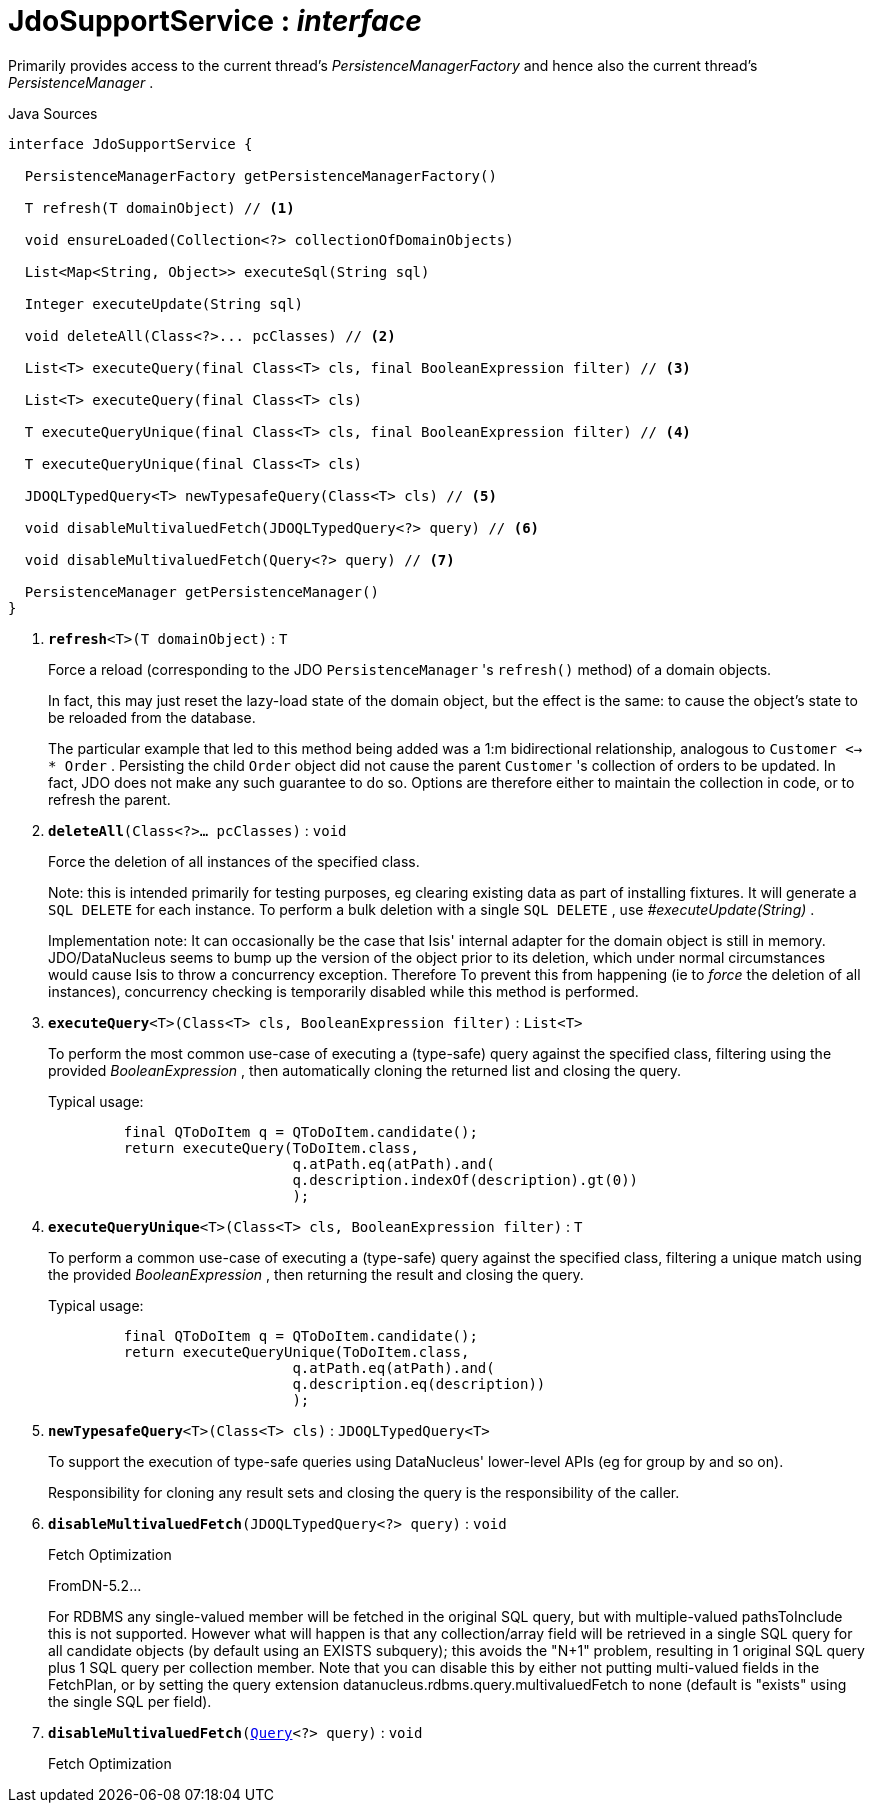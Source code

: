 = JdoSupportService : _interface_
:Notice: Licensed to the Apache Software Foundation (ASF) under one or more contributor license agreements. See the NOTICE file distributed with this work for additional information regarding copyright ownership. The ASF licenses this file to you under the Apache License, Version 2.0 (the "License"); you may not use this file except in compliance with the License. You may obtain a copy of the License at. http://www.apache.org/licenses/LICENSE-2.0 . Unless required by applicable law or agreed to in writing, software distributed under the License is distributed on an "AS IS" BASIS, WITHOUT WARRANTIES OR  CONDITIONS OF ANY KIND, either express or implied. See the License for the specific language governing permissions and limitations under the License.

Primarily provides access to the current thread's _PersistenceManagerFactory_ and hence also the current thread's _PersistenceManager_ .

.Java Sources
[source,java]
----
interface JdoSupportService {

  PersistenceManagerFactory getPersistenceManagerFactory()

  T refresh(T domainObject) // <.>

  void ensureLoaded(Collection<?> collectionOfDomainObjects)

  List<Map<String, Object>> executeSql(String sql)

  Integer executeUpdate(String sql)

  void deleteAll(Class<?>... pcClasses) // <.>

  List<T> executeQuery(final Class<T> cls, final BooleanExpression filter) // <.>

  List<T> executeQuery(final Class<T> cls)

  T executeQueryUnique(final Class<T> cls, final BooleanExpression filter) // <.>

  T executeQueryUnique(final Class<T> cls)

  JDOQLTypedQuery<T> newTypesafeQuery(Class<T> cls) // <.>

  void disableMultivaluedFetch(JDOQLTypedQuery<?> query) // <.>

  void disableMultivaluedFetch(Query<?> query) // <.>

  PersistenceManager getPersistenceManager()
}
----

<.> `[teal]#*refresh*#<T>(T domainObject)` : `T`
+
--
Force a reload (corresponding to the JDO `PersistenceManager` 's `refresh()` method) of a domain objects.

In fact, this may just reset the lazy-load state of the domain object, but the effect is the same: to cause the object's state to be reloaded from the database.

The particular example that led to this method being added was a 1:m bidirectional relationship, analogous to `Customer <-> * Order` . Persisting the child `Order` object did not cause the parent `Customer` 's collection of orders to be updated. In fact, JDO does not make any such guarantee to do so. Options are therefore either to maintain the collection in code, or to refresh the parent.
--
<.> `[teal]#*deleteAll*#(Class<?>... pcClasses)` : `void`
+
--
Force the deletion of all instances of the specified class.

Note: this is intended primarily for testing purposes, eg clearing existing data as part of installing fixtures. It will generate a `SQL DELETE` for each instance. To perform a bulk deletion with a single `SQL DELETE` , use _#executeUpdate(String)_ .

Implementation note: It can occasionally be the case that Isis' internal adapter for the domain object is still in memory. JDO/DataNucleus seems to bump up the version of the object prior to its deletion, which under normal circumstances would cause Isis to throw a concurrency exception. Therefore To prevent this from happening (ie to _force_ the deletion of all instances), concurrency checking is temporarily disabled while this method is performed.
--
<.> `[teal]#*executeQuery*#<T>(Class<T> cls, BooleanExpression filter)` : `List<T>`
+
--
To perform the most common use-case of executing a (type-safe) query against the specified class, filtering using the provided _BooleanExpression_ , then automatically cloning the returned list and closing the query.

Typical usage:

----

         final QToDoItem q = QToDoItem.candidate();
         return executeQuery(ToDoItem.class,
                             q.atPath.eq(atPath).and(
                             q.description.indexOf(description).gt(0))
                             );

----

--
<.> `[teal]#*executeQueryUnique*#<T>(Class<T> cls, BooleanExpression filter)` : `T`
+
--
To perform a common use-case of executing a (type-safe) query against the specified class, filtering a unique match using the provided _BooleanExpression_ , then returning the result and closing the query.

Typical usage:

----

         final QToDoItem q = QToDoItem.candidate();
         return executeQueryUnique(ToDoItem.class,
                             q.atPath.eq(atPath).and(
                             q.description.eq(description))
                             );

----

--
<.> `[teal]#*newTypesafeQuery*#<T>(Class<T> cls)` : `JDOQLTypedQuery<T>`
+
--
To support the execution of type-safe queries using DataNucleus' lower-level APIs (eg for group by and so on).

Responsibility for cloning any result sets and closing the query is the responsibility of the caller.
--
<.> `[teal]#*disableMultivaluedFetch*#(JDOQLTypedQuery<?> query)` : `void`
+
--
Fetch Optimization

FromDN-5.2...

For RDBMS any single-valued member will be fetched in the original SQL query, but with multiple-valued pathsToInclude this is not supported. However what will happen is that any collection/array field will be retrieved in a single SQL query for all candidate objects (by default using an EXISTS subquery); this avoids the "N+1" problem, resulting in 1 original SQL query plus 1 SQL query per collection member. Note that you can disable this by either not putting multi-valued fields in the FetchPlan, or by setting the query extension datanucleus.rdbms.query.multivaluedFetch to none (default is "exists" using the single SQL per field).
--
<.> `[teal]#*disableMultivaluedFetch*#(xref:system:generated:index/applib/query/Query.adoc[Query]<?> query)` : `void`
+
--
Fetch Optimization
--


